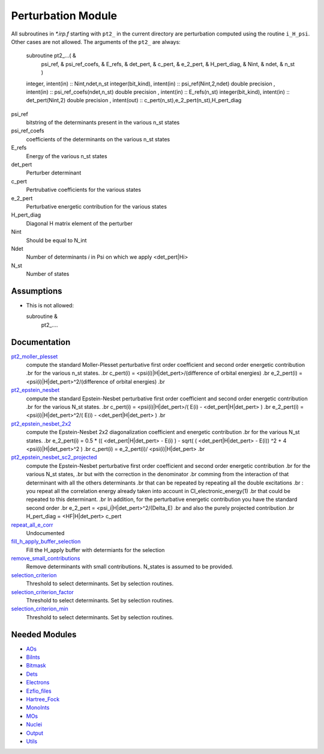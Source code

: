 ===================
Perturbation Module
===================


All subroutines in `*.irp.f` starting with ``pt2_`` in the current directory are
perturbation computed using the routine ``i_H_psi``. Other cases are not allowed.
The arguments of the ``pt2_`` are always:

  subroutine pt2_...(                                                &
      psi_ref,                                                       &
      psi_ref_coefs,                                                 &
      E_refs,                                                        &
      det_pert,                                                      &
      c_pert,                                                        &
      e_2_pert,                                                      &
      H_pert_diag,                                                   &
      Nint,                                                          &
      ndet,                                                          &
      n_st )


  integer, intent(in) :: Nint,ndet,n_st
  integer(bit_kind), intent(in)  :: psi_ref(Nint,2,ndet)
  double precision , intent(in)  :: psi_ref_coefs(ndet,n_st)
  double precision , intent(in)  :: E_refs(n_st)
  integer(bit_kind), intent(in)  :: det_pert(Nint,2)
  double precision , intent(out) :: c_pert(n_st),e_2_pert(n_st),H_pert_diag


psi_ref
  bitstring of the determinants present in the various n_st states
 
psi_ref_coefs
  coefficients of the determinants on the various n_st states
 
E_refs
  Energy of the various n_st states
 
det_pert
  Perturber determinant

c_pert
  Pertrubative coefficients for the various states
 
e_2_pert
  Perturbative energetic contribution for the various states

H_pert_diag
  Diagonal H matrix element of the perturber

Nint
  Should be equal to N_int

Ndet
  Number of determinants `i` in Psi on which we apply <det_pert|Hi>

N_st
  Number of states





Assumptions
===========

.. Do not edit this section. It was auto-generated from the
.. NEEDED_MODULES file.

* This is not allowed:

  subroutine &
    pt2_....




Documentation
=============

.. Do not edit this section. It was auto-generated from the
.. NEEDED_MODULES file.

`pt2_moller_plesset <http://github.com/LCPQ/quantum_package/tree/master/src/Perturbation/Moller_plesset.irp.f#L1>`_
  compute the standard Moller-Plesset perturbative first order coefficient and second order energetic contribution
  .br
  for the various n_st states.
  .br
  c_pert(i) = <psi(i)|H|det_pert>/(difference of orbital energies)
  .br
  e_2_pert(i) = <psi(i)|H|det_pert>^2/(difference of orbital energies)
  .br

`pt2_epstein_nesbet <http://github.com/LCPQ/quantum_package/tree/master/src/Perturbation/epstein_nesbet.irp.f#L1>`_
  compute the standard Epstein-Nesbet perturbative first order coefficient and second order energetic contribution
  .br
  for the various N_st states.
  .br
  c_pert(i) = <psi(i)|H|det_pert>/( E(i) - <det_pert|H|det_pert> )
  .br
  e_2_pert(i) = <psi(i)|H|det_pert>^2/( E(i) - <det_pert|H|det_pert> )
  .br

`pt2_epstein_nesbet_2x2 <http://github.com/LCPQ/quantum_package/tree/master/src/Perturbation/epstein_nesbet.irp.f#L43>`_
  compute the Epstein-Nesbet 2x2 diagonalization coefficient and energetic contribution
  .br
  for the various N_st states.
  .br
  e_2_pert(i) = 0.5 * (( <det_pert|H|det_pert> -  E(i) )  - sqrt( ( <det_pert|H|det_pert> -  E(i)) ^2 + 4 <psi(i)|H|det_pert>^2  )
  .br
  c_pert(i) = e_2_pert(i)/ <psi(i)|H|det_pert>
  .br

`pt2_epstein_nesbet_sc2_projected <http://github.com/LCPQ/quantum_package/tree/master/src/Perturbation/pert_sc2.irp.f#L2>`_
  compute the Epstein-Nesbet perturbative first order coefficient and second order energetic contribution
  .br
  for the various N_st states,
  .br
  but  with the correction in the denominator
  .br
  comming from the interaction of that determinant with all the others determinants
  .br
  that can be repeated by repeating all the double excitations
  .br
  : you repeat all the correlation energy already taken into account in CI_electronic_energy(1)
  .br
  that could be repeated to this determinant.
  .br
  In addition, for the perturbative energetic contribution you have the standard second order
  .br
  e_2_pert = <psi_i|H|det_pert>^2/(Delta_E)
  .br
  and also the purely projected contribution
  .br
  H_pert_diag = <HF|H|det_pert> c_pert

`repeat_all_e_corr <http://github.com/LCPQ/quantum_package/tree/master/src/Perturbation/pert_sc2.irp.f#L90>`_
  Undocumented

`fill_h_apply_buffer_selection <http://github.com/LCPQ/quantum_package/tree/master/src/Perturbation/selection.irp.f#L1>`_
  Fill the H_apply buffer with determiants for the selection

`remove_small_contributions <http://github.com/LCPQ/quantum_package/tree/master/src/Perturbation/selection.irp.f#L84>`_
  Remove determinants with small contributions. N_states is assumed to be
  provided.

`selection_criterion <http://github.com/LCPQ/quantum_package/tree/master/src/Perturbation/selection.irp.f#L71>`_
  Threshold to select determinants. Set by selection routines.

`selection_criterion_factor <http://github.com/LCPQ/quantum_package/tree/master/src/Perturbation/selection.irp.f#L73>`_
  Threshold to select determinants. Set by selection routines.

`selection_criterion_min <http://github.com/LCPQ/quantum_package/tree/master/src/Perturbation/selection.irp.f#L72>`_
  Threshold to select determinants. Set by selection routines.



Needed Modules
==============

.. Do not edit this section. It was auto-generated from the
.. NEEDED_MODULES file.

* `AOs <http://github.com/LCPQ/quantum_package/tree/master/src/AOs>`_
* `BiInts <http://github.com/LCPQ/quantum_package/tree/master/src/BiInts>`_
* `Bitmask <http://github.com/LCPQ/quantum_package/tree/master/src/Bitmask>`_
* `Dets <http://github.com/LCPQ/quantum_package/tree/master/src/Dets>`_
* `Electrons <http://github.com/LCPQ/quantum_package/tree/master/src/Electrons>`_
* `Ezfio_files <http://github.com/LCPQ/quantum_package/tree/master/src/Ezfio_files>`_
* `Hartree_Fock <http://github.com/LCPQ/quantum_package/tree/master/src/Hartree_Fock>`_
* `MonoInts <http://github.com/LCPQ/quantum_package/tree/master/src/MonoInts>`_
* `MOs <http://github.com/LCPQ/quantum_package/tree/master/src/MOs>`_
* `Nuclei <http://github.com/LCPQ/quantum_package/tree/master/src/Nuclei>`_
* `Output <http://github.com/LCPQ/quantum_package/tree/master/src/Output>`_
* `Utils <http://github.com/LCPQ/quantum_package/tree/master/src/Utils>`_

